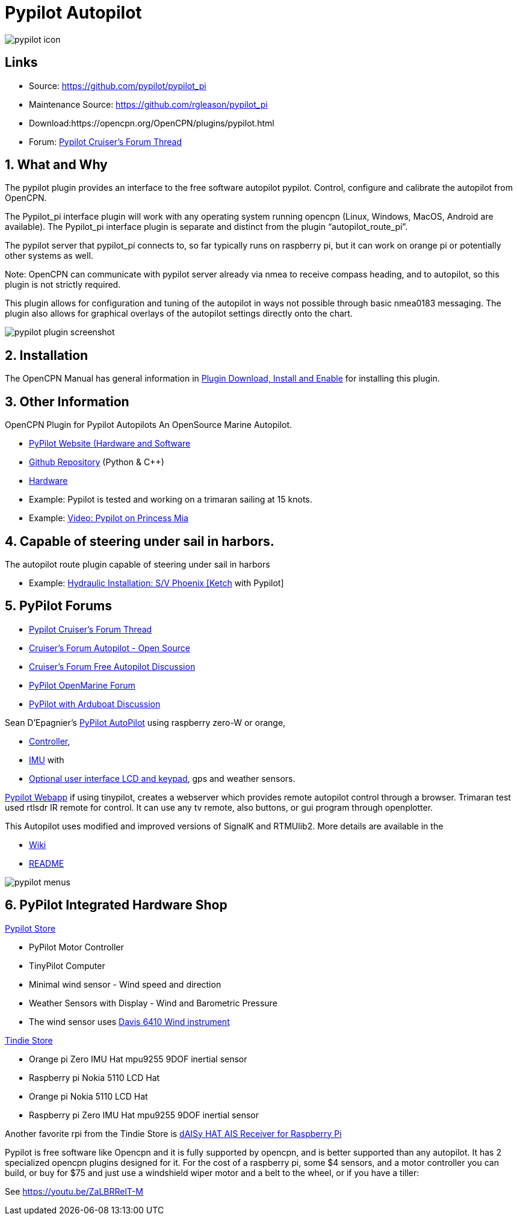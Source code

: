 = Pypilot Autopilot

image::pypilot_icon.png[]

== Links

* Source: https://github.com/pypilot/pypilot_pi +
* Maintenance Source: https://github.com/rgleason/pypilot_pi +
* Download:https://opencpn.org/OpenCPN/plugins/pypilot.html +
* Forum: https://www.cruisersforum.com/forums/f134/pypilot-199337.html[Pypilot Cruiser's Forum Thread]

== 1. What and Why

The pypilot plugin provides an interface to the free software autopilot
pypilot. Control, configure and calibrate the autopilot from OpenCPN.

The Pypilot_pi interface plugin will work with any operating system
running opencpn (Linux, Windows, MacOS, Android are available). The
Pypilot_pi interface plugin is separate and distinct from the plugin
“autopilot_route_pi”.

The pypilot server that pypilot_pi connects to, so far typically runs on
raspberry pi, but it can work on orange pi or potentially other systems
as well.

Note: OpenCPN can communicate with pypilot server already via nmea to
receive compass heading, and to autopilot, so this plugin is not
strictly required. 

This plugin allows for configuration and tuning of the
autopilot in ways not possible through basic nmea0183 messaging. The
plugin also allows for graphical overlays of the autopilot settings
directly onto the chart.

image::pypilot_plugin_screenshot.png[]

== 2. Installation

The OpenCPN Manual has general information in xref:opencpn-plugins:misc:plugin-install.adoc[Plugin Download, Install and Enable] for installing this plugin.

== 3. Other Information

OpenCPN Plugin for Pypilot Autopilots An OpenSource Marine Autopilot.

* https://pypilot.org/wiki/doku.php[PyPilot Website (Hardware and Software]
* https://github.com/pypilot/pypilot[Github Repository] (Python & C++)
* https://github.com/pypilot/pypilot/wiki/Hardware[Hardware]
* Example: Pypilot is tested and working on a trimaran sailing at 15 knots.
* Example: https://youtu.be/KQuBwLSMSxI[Video: Pypilot on Princess Mia]


== 4. Capable of steering under sail in harbors.

The autopilot route plugin capable of steering under sail in harbors

* Example:
https://phoenixketch.blogspot.com/2019/01/pypilot-open-source-marine-autopilot.html[Hydraulic
Installation: S/V Phoenix [Ketch] with Pypilot]

== 5. PyPilot Forums

* https://www.cruisersforum.com/forums/f134/pypilot-199337.html[Pypilot Cruiser's Forum Thread]
* https://www.cruisersforum.com/forums/f134/autopilot-open-source-191315.html[Cruiser's Forum Autopilot - Open Source]
* https://www.cruisersforum.com/forums/f13/free-autopilot-186378.html[Cruiser's Forum Free Autopilot Discussion]
* https://forum.openmarine.net/forumdisplay.php?fid=17[PyPilot OpenMarine Forum]
* https://www.cruisersforum.com/forums/f134/opencpn-and-arduboat-199849.html[PyPilot with Arduboat Discussion]

Sean D'Epagnier's https://github.com/pypilot/pypilot/wiki/autopilot_computer[PyPilot AutoPilot] using raspberry zero-W or orange,

* https://github.com/pypilot/pypilot/wiki/controller[Controller],
* https://github.com/pypilot/pypilot/wiki/imu[IMU] with
* https://github.com/pypilot/pypilot/wiki/LCD_keypad[Optional user
interface LCD and keypad], gps and weather sensors.

https://github.com/pypilot/pypilot/wiki/webapp[Pypilot Webapp] if using
tinypilot, creates a webserver which provides remote autopilot control
through a browser. Trimaran test used rtlsdr IR remote for control. It
can use any tv remote, also buttons, or gui program through openplotter.

This Autopilot uses modified and improved versions of SignalK and
RTMUlib2. More details are available in the

* https://github.com/pypilot/pypilot/wiki[Wiki]
* https://github.com/pypilot/pypilot/blob/master/README[README]

image::pypilot-menus.png[]

== 6. PyPilot Integrated Hardware Shop

https://pypilot.org/store/[Pypilot Store]

* PyPilot Motor Controller
* TinyPilot Computer
* Minimal wind sensor - Wind speed and direction
* Weather Sensors with Display - Wind and Barometric Pressure
* The wind sensor uses http://www.sailsmarine.com/ItemDetail.aspx?c=196659&l=g[Davis 6410 Wind
instrument]

https://www.tindie.com/stores/seandepagnier/[Tindie Store]

* Orange pi Zero IMU Hat mpu9255 9DOF inertial sensor
* Raspberry pi Nokia 5110 LCD Hat
* Orange pi Nokia 5110 LCD Hat
* Raspberry pi Zero IMU Hat mpu9255 9DOF inertial sensor

Another favorite rpi from the Tindie Store is
https://www.tindie.com/products/astuder/daisy-hat-ais-receiver-for-raspberry-pi/[dAISy
HAT AIS Receiver for Raspberry Pi]

Pypilot is free software like Opencpn and it is fully supported by
opencpn, and is better supported than any autopilot. It has 2
specialized opencpn plugins designed for it. For the cost of a raspberry
pi, some $4 sensors, and a motor controller you can build, or buy for
$75 and just use a windshield wiper motor and a belt to the wheel, or if
you have a tiller:

See https://youtu.be/ZaLBRRelT-M
